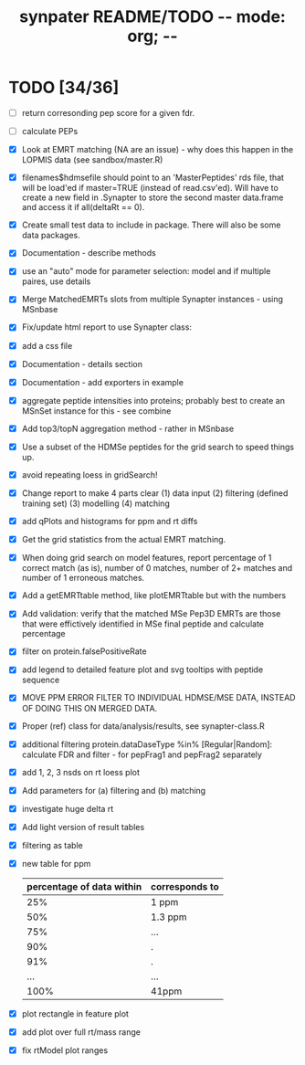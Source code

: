 #+TITLE: synpater README/TODO           -*- mode: org; -*-


* TODO [34/36]
 - [ ] return corresonding pep score for a given fdr.
 - [ ] calculate PEPs
 - [X] Look at EMRT matching (NA are an issue) - why does this happen 
       in the LOPMIS data (see sandbox/master.R)
 - [X] filenames$hdmsefile should point to an 'MasterPeptides' rds file,
       that will be load'ed if master=TRUE (instead of read.csv'ed). 
       Will have to create a new field in .Synapter to store the second 
       master data.frame and access it if all(deltaRt == 0).
 - [X] Create small test data to include in package.
       There will also be some data packages.
 - [X] Documentation - describe methods
 - [X] use an "auto" mode for parameter selection: model and if multiple paires, use details
 - [X] Merge MatchedEMRTs slots from multiple Synapter instances - using MSnbase
 - [X] Fix/update html report to use Synapter class:
 - [X] add a css file
 - [X] Documentation - details section
 - [X] Documentation - add exporters in example
 - [X] aggregate peptide intensities into proteins; probably best 
       to create an MSnSet instance for this - see combine
 - [X] Add top3/topN aggregation method - rather in MSnbase
 - [X] Use a subset of the HDMSe peptides for the grid search 
       to speed things up.
 - [X] avoid repeating loess in gridSearch!
 - [X] Change report to make 4 parts clear 
       (1) data input
       (2) filtering (defined training set)
       (3) modelling
       (4) matching
 - [X] add qPlots and histograms for ppm and rt diffs
 - [X] Get the grid statistics from the actual EMRT matching.
 - [X] When doing grid search on model features, report percentage 
       of 1 correct match (as is), number of 0 matches, number of 
       2+ matches and number of 1 erroneous matches.
 - [X] Add a getEMRTtable method, like plotEMRTtable but with the 
       numbers
 - [X] Add validation: verify that the matched MSe Pep3D EMRTs
       are those that were effictively identified in MSe final peptide
       and calculate percentage
 - [X] filter on protein.falsePositiveRate
 - [X] add legend to detailed feature plot and svg tooltips with peptide sequence
 - [X] MOVE PPM ERROR FILTER TO INDIVIDUAL HDMSE/MSE DATA, INSTEAD 
       OF DOING THIS ON MERGED DATA.
 - [X] Proper (ref) class for data/analysis/results, see synapter-class.R
 - [X] additional filtering protein.dataDaseType %in% [Regular|Random]: 
       calculate FDR and filter - for pepFrag1 and pepFrag2 separately
 - [X] add 1, 2, 3 nsds on rt loess plot
 - [X] Add parameters for (a) filtering and (b) matching
 - [X] investigate huge delta rt 
 - [X] Add light version of result tables
 - [X] filtering as table
 - [X] new table for ppm
       |---------------------------+----------------|
       | percentage of data within | corresponds to |
       |---------------------------+----------------|
       |                       25% | 1 ppm          |
       |                       50% | 1.3 ppm        |
       |                       75% | ...            |
       |                       90% | .              |
       |                       91% | .              |
       |                       ... | ...            |
       |                      100% | 41ppm          |
       |---------------------------+----------------|
 - [X] plot rectangle in feature plot 
 - [X] add plot over full rt/mass range
 - [X] fix rtModel plot ranges
